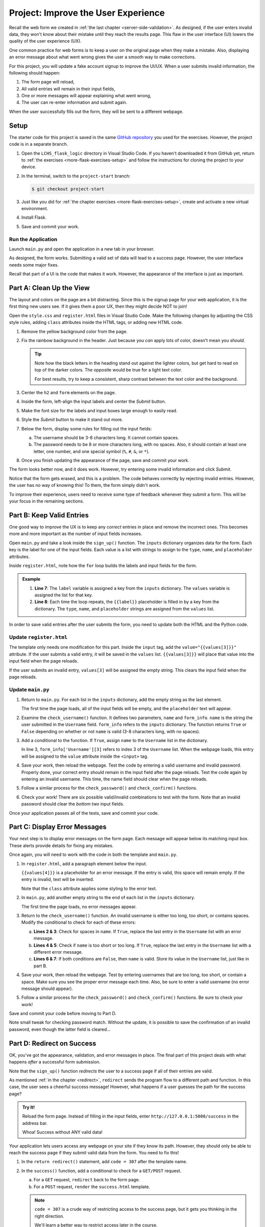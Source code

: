 Project: Improve the User Experience
====================================

Recall the web form we created in :ref:`the last chapter <server-side-validation>`.
As designed, if the user enters invalid data, they won't know about their
mistake until they reach the results page. This flaw in the user interface (UI)
lowers the quality of the user experience (UX).

One common practice for web forms is to keep a user on the original page when
they make a mistake. Also, displaying an error message about what went wrong
gives the user a smooth way to make corrections.

For this project, you will update a fake account signup to improve the
UI/UX. When a user submits invalid information, the following should happen:

#. The form page will reload,
#. All valid entries will remain in their input fields,
#. One or more messages will appear explaining what went wrong,
#. The user can re-enter information and submit again.

When the user successfully fills out the form, they will be sent to a different
webpage.

Setup
-----

The starter code for this project is saved in the same
`GitHub repository <https://github.com/LaunchCodeEducation/LCHS_flask_logic>`__
you used for the exercises. However, the project code is in a separate branch.

#. Open the ``LCHS_flask_logic`` directory in Visual Studio Code. If you
   haven't downloaded it from GitHub yet, return to :ref:`the exercises <more-flask-exercises-setup>`
   and follow the instructions for cloning the project to your device.
#. In the terminal, switch to the ``project-start`` branch:

   .. sourcecode:: bash
   
      $ git checkout project-start

#. Just like you did for :ref:`the chapter exercises <more-flask-exercises-setup>`,
   create and activate a new virtual environment.
#. Install Flask.
#. Save and commit your work.

Run the Application
^^^^^^^^^^^^^^^^^^^

Launch ``main.py`` and open the application in a new tab in your browser.

As designed, the form works. Submitting a valid set of data will lead to a
success page. However, the user interface needs some major fixes.

Recall that part of a UI is the code that makes it work. However, the
appearance of the interface is just as important.

Part A: Clean Up the View
-------------------------

The layout and colors on the page are a bit distracting. Since this is the
signup page for your web application, it is the first thing new users see. If
it gives them a poor UX, then they might decide NOT to join!

Open the ``style.css`` and ``register.html`` files in Visual Studio Code. Make
the following changes by adjusting the CSS style rules, adding ``class``
attributes inside the HTML tags, or adding new HTML code.

#. Remove the yellow background color from the page.
#. Fix the rainbow background in the header. Just because you *can* apply lots
   of color, doesn't mean you *should*.

   .. admonition:: Tip
   
      Note how the black letters in the heading stand out against the lighter
      colors, but get hard to read on top of the darker colors. The opposite
      would be true for a light text color.

      For best results, try to keep a consistent, sharp contrast between the
      text color and the background.

#. Center the ``h2`` and ``form`` elements on the page.
#. Inside the form, left-align the input labels and center the *Submit* button.
#. Make the font size for the labels and input boxes large enough to easily
   read.
#. Style the *Submit* button to make it stand out more.
#. Below the form, display some rules for filling out the input fields:

   a. The username should be 3-8 characters long. It cannot contain spaces.
   b. The password needs to be 8 or more characters long, with no spaces. Also,
      it should contain at least one letter, one number, and one special symbol
      (``%``, ``#``, ``&``, or ``*``).

#. Once you finish updating the appearance of the page, save and commit your
   work.

The form looks better now, and it does work. However, try entering some invalid
information and click *Submit*.

Notice that the form gets erased, and this is a problem. The code behaves
correctly by rejecting invalid entries. However, the user has no way of knowing
this! To them, the form simply didn't work.

To improve their experience, users need to receive some type of feedback
whenever they submit a form. This will be your focus in the remaining sections.

Part B: Keep Valid Entries
--------------------------

One good way to improve the UX is to keep any *correct* entries in place and
remove the incorrect ones. This becomes more and more important as the number
of input fields increases.

Open ``main.py`` and take a look inside the ``sign_up()`` function. The
``inputs`` dictionary organizes data for the form. Each key is the label for
one of the input fields. Each value is a list with strings to assign to the
``type``, ``name``, and ``placeholder`` attributes.

Inside ``register.html``, note how the ``for`` loop builds the labels and input
fields for the form.

.. admonition:: Example

   .. sourcecode:: html
      :lineno-start: 7

      {% for (label, values) in inputs.items() %}
         <label>{{label}}: <input type="{{values[0]}}" name="{{values[1]}}" placeholder="{{values[2]}}" required /></label>
      {% endfor %}

   #. **Line 7**: The ``label`` variable is assigned a key from the ``inputs``
      dictionary. The ``values`` variable is assigned the list for that key.
   #. **Line 8**: Each time the loop repeats, the ``{{label}}`` placeholder is
      filled in by a key from the dictionary. The ``type``, ``name``, and
      ``placeholder`` strings are assigned from the ``values`` list.

In order to save valid entries after the user submits the form, you need to
update both the HTML and the Python code.

Update ``register.html``
^^^^^^^^^^^^^^^^^^^^^^^^

The template only needs one modification for this part. Inside the ``input``
tag, add the ``value="{{values[3]}}"`` attribute. If the user submits a valid
entry, it will be saved in the ``values`` list. ``{{values[3]}}`` will place
that value into the input field when the page reloads.

If the user submits an invalid entry, ``values[3]`` will be assigned the empty
string. This clears the input field when the page reloads.

Update ``main.py``
^^^^^^^^^^^^^^^^^^

#. Return to ``main.py``. For each list in the ``inputs`` dictionary, add the
   empty string as the last element.

   .. sourcecode:: Python
      :linenos:

      inputs = {
         # Label: [type, name, placeholder, value]
         'Username': ['text', 'username', '3-8 characters, no spaces', ''],
         'Password': ['password', 'password', '8 or more characters, no spaces', ''],
         'Confirm Password': ['password', 'confirm', 'Retype the password', '']
      }

   The first time the page loads, all of the input fields will be empty, and
   the ``placeholder`` text will appear.
#. Examine the ``check_username()`` function. It defines two parameters,
   ``name`` and ``form_info``. ``name`` is the string the user submitted in the
   ``Username`` field. ``form_info`` refers to the ``inputs`` dictionary. The
   function returns ``True`` or ``False`` depending on whether or not ``name``
   is valid (3-8 characters long, with no spaces).
#. Add a conditional to the function. If ``True``, assign ``name`` to the 
   ``Username`` list in the dictionary.

   .. sourcecode:: Python
      :linenos:

      def check_username(name, form_info):
         if 3 <= len(name) <= 8 and ' ' not in name:
            form_info['Username'][3] = name
         
         return 3 <= len(name) <= 8 and ' ' not in name

   In line 3, ``form_info['Username'][3]`` refers to index 3 of the
   ``Username`` list. When the webpage loads, this entry will be assigned to
   the ``value`` attribute inside the ``<input>`` tag.
#. Save your work, then reload the webpage. Test the code by entering a valid
   username and invalid password. Properly done, your correct entry should
   remain in the input field after the page reloads. Test the code again by
   entering an invalid username. This time, the name field should clear when
   the page reloads.
#. Follow a similar process for the ``check_password()`` and
   ``check_confirm()`` functions.
#. Check your work! There are six possible valid/invalid combinations to test
   with the form. Note that an invalid password should clear the *bottom two*
   input fields.

Once your application passes all of the tests, save and commit your code.

Part C: Display Error Messages
------------------------------

Your next step is to display error messages on the form page. Each message will
appear below its matching input box. These alerts provide details for fixing
any mistakes.

Once again, you will need to work with the code in both the template and
``main.py``.

#. In ``register.html``, add a paragraph element below the input.

   .. sourcecode:: html
      :lineno-start: 7

      {% for (label, values) in inputs.items() %}
         <label>{{label}}: <input type="{{values[0]}}" name="{{values[1]}}" placeholder="{{values[2]}}" value="{{values[3]}}" required /></label>
         <p class="error">{{values[4]}}</p>
      {% endfor %}

   ``{{values[4]}}`` is a placeholder for an error message. If the entry is
   valid, this space will remain empty. If the entry is invalid, text will be
   inserted.
   
   Note that the ``class`` attribute applies some styling to the error text.
#. In ``main.py``, add another empty string to the end of each list in the
   ``inputs`` dictionary.

   .. sourcecode:: Python
      :linenos:

      inputs = {
         # Label: [type, name, placeholder, value, error_msg]
         'Username': ['text', 'username', '3-8 characters, no spaces', '', ''],
         'Password': ['password', 'password', '8 or more characters, no spaces', '', ''],
         'Confirm Password': ['password', 'confirm', 'Retype the password', '', '']
      }
   
   The first time the page loads, no error messages appear.
#. Return to the ``check_username()`` function. An invalid username is either
   too long, too short, or contains spaces. Modify the conditional to check for
   each of these errors:

   .. sourcecode:: Python
      :linenos:

      def check_username(name, form_info):
         if ' ' in name: 
            form_info['Username'][4] = 'Username cannot contain spaces.'
         elif len(name) < 3 or len(name) > 8:
            form_info['Username'][4] = 'Username must be 3-8 characters long.'
         else:
            form_info['Username'][3] = name
         return 3 <= len(name) <= 8 and ' ' not in name

   a. **Lines 2 & 3**: Check for spaces in ``name``. If ``True``, replace the
      last entry in the ``Username`` list with an error message.
   b. **Lines 4 & 5**: Check if ``name`` is too short or too long. If ``True``,
      replace the last entry in the ``Username`` list with a different error
      message.
   c. **Lines 6 & 7**: If both conditions are ``False``, then ``name`` is
      valid. Store its value in the ``Username`` list, just like in part B.
#. Save your work, then reload the webpage. Test by entering usernames that are
   too long, too short, or contain a space. Make sure you see the proper error
   message each time. Also, be sure to enter a valid username (no error message
   should appear).
#. Follow a similar process for the ``check_password()`` and
   ``check_confirm()`` functions. Be sure to check your work!

Save and commit your code before moving to Part D.

Note small tweak for checking password match. Without the update, it is possible
to save the confirmation of an invalid password, even though the latter field is
cleared...

Part D: Redirect on Success
---------------------------

OK, you've got the appearance, validation, and error messages in place. The
final part of this project deals with what happens *after* a successful form
submission.

Note that the ``sign_up()`` function *redirects* the user to a success page if
all of their entries are valid.

.. sourcecode:: Python
   :lineno-start: 62

   if check_inputs(username, password, confirm, inputs):
      return redirect('/success')

As mentioned :ref:`in the chapter <redirect>`, ``redirect`` sends the program
flow to a different path and function. In this case, the user sees a cheerful
success message! However, what happens if a user guesses the path for the
success page?

.. admonition:: Try It!

   Reload the form page. Instead of filling in the input fields, enter
   ``http://127.0.0.1:5000/success`` in the address bar.

   Whoa! Success without ANY valid data!

Your application lets users access any webpage on your site if they know its
path. However, they should only be able to reach the success page if they
submit valid data from the form. You need to fix this!

#. In the ``return redirect()`` statement, add ``code = 307`` after the
   template name.
#. In the ``success()`` function, add a conditional to check for a ``GET/POST``
   request.
   
   a. For a ``GET`` request, ``redirect`` back to the form page.
   b. For a ``POST`` request, ``render`` the ``success.html`` template.

   .. admonition:: Note

      ``code = 307`` is a crude way of restricting access to the success page, but
      it gets you thinking in the right direction.
      
      We'll learn a better way to restrict access later in the course.

#. Demonstrate your finished application to your teacher. Once it checks out,
   save and commit your code.

Bonus Mission
-------------

Lorem ipsum...

Message flashing: https://flask.palletsprojects.com/en/1.1.x/patterns/flashing/#message-flashing-pattern
